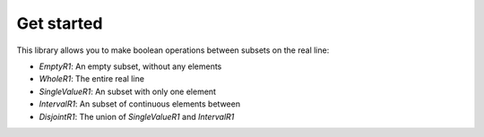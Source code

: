 .. _get_started:

===========
Get started
===========

This library allows you to make boolean operations between subsets on the real line:

* `EmptyR1`: An empty subset, without any elements
* `WholeR1`: The entire real line
* `SingleValueR1`: An subset with only one element
* `IntervalR1`: An subset of continuous elements between 
* `DisjointR1`: The union of `SingleValueR1` and `IntervalR1`
